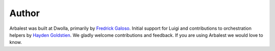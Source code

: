 Author
======

Arbalest was built at Dwolla, primarily by `Fredrick Galoso <https://github.com/wayoutmind>`_.
Initial support for Luigi and contributions to orchestration helpers by `Hayden Goldstien <https://github.com/hgoldsti>`_.
We gladly welcome contributions and feedback. If you are using Arbalest we would love to know.
